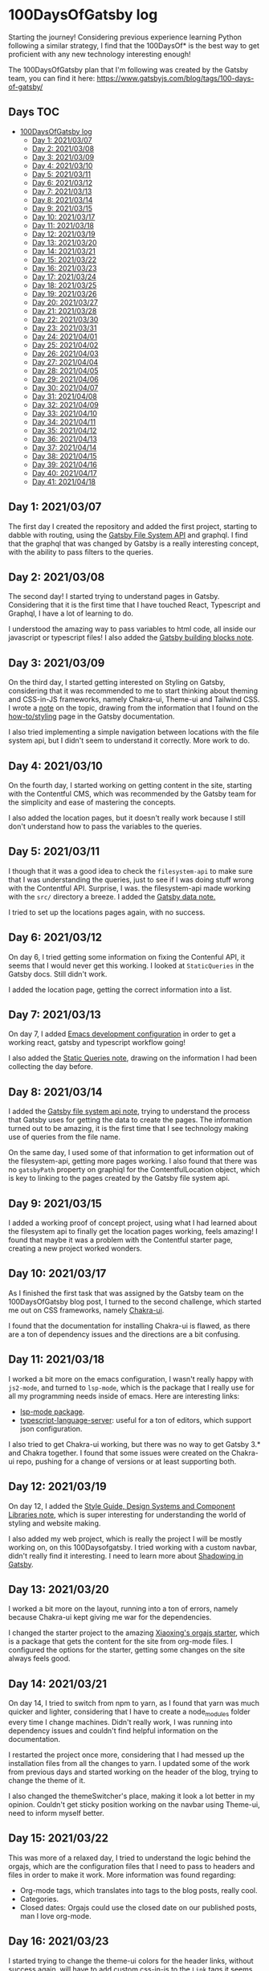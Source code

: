 #+STARTUP: overview
* 100DaysOfGatsby log
  Starting the journey! Considering previous experience learning Python
  following a similar strategy, I find that the 100DaysOf* is the best way to
  get proficient with any new technology interesting enough!

  The 100DaysOfGatsby plan that I'm following was created by the Gatsby team,
  you can find it here: https://www.gatsbyjs.com/blog/tags/100-days-of-gatsby/
  
** Days :TOC:
- [[#100daysofgatsby-log][100DaysOfGatsby log]]
  - [[#day-1-20210307][Day 1: 2021/03/07]]
  - [[#day-2-20210308][Day 2: 2021/03/08]]
  - [[#day-3-20210309][Day 3: 2021/03/09]]
  - [[#day-4-20210310][Day 4: 2021/03/10]]
  - [[#day-5-20210311][Day 5: 2021/03/11]]
  - [[#day-6-20210312][Day 6: 2021/03/12]]
  - [[#day-7-20210313][Day 7: 2021/03/13]]
  - [[#day-8-20210314][Day 8: 2021/03/14]]
  - [[#day-9-20210315][Day 9: 2021/03/15]]
  - [[#day-10-20210317][Day 10: 2021/03/17]]
  - [[#day-11-20210318][Day 11: 2021/03/18]]
  - [[#day-12-20210319][Day 12: 2021/03/19]]
  - [[#day-13-20210320][Day 13: 2021/03/20]]
  - [[#day-14-20210321][Day 14: 2021/03/21]]
  - [[#day-15-20210322][Day 15: 2021/03/22]]
  - [[#day-16-20210323][Day 16: 2021/03/23]]
  - [[#day-17-20210324][Day 17: 2021/03/24]]
  - [[#day-18-20210325][Day 18: 2021/03/25]]
  - [[#day-19-20210326][Day 19: 2021/03/26]]
  - [[#day-20-20210327][Day 20: 2021/03/27]]
  - [[#day-21-20210328][Day 21: 2021/03/28]]
  - [[#day-22-20210330][Day 22: 2021/03/30]]
  - [[#day-23-20210331][Day 23: 2021/03/31]]
  - [[#day-24-20210401][Day 24: 2021/04/01]]
  - [[#day-25-20210402][Day 25: 2021/04/02]]
  - [[#day-26-20210403][Day 26: 2021/04/03]]
  - [[#day-27-20210404][Day 27: 2021/04/04]]
  - [[#day-28-20210405][Day 28: 2021/04/05]]
  - [[#day-29-20210406][Day 29: 2021/04/06]]
  - [[#day-30-20210407][Day 30: 2021/04/07]]
  - [[#day-31-20210408][Day 31: 2021/04/08]]
  - [[#day-32-20210409][Day 32: 2021/04/09]]
  - [[#day-33-20210410][Day 33: 2021/04/10]]
  - [[#day-34-20210411][Day 34: 2021/04/11]]
  - [[#day-35-20210412][Day 35: 2021/04/12]]
  - [[#day-36-20210413][Day 36: 2021/04/13]]
  - [[#day-37-20210414][Day 37: 2021/04/14]]
  - [[#day-38-20210415][Day 38: 2021/04/15]]
  - [[#day-39-20210416][Day 39: 2021/04/16]]
  - [[#day-40-20210417][Day 40: 2021/04/17]]
  - [[#day-41-20210418][Day 41: 2021/04/18]]

** Day 1: 2021/03/07
  The first day I created the repository and added the first project, starting
  to dabble with routing, using the [[file:../org_files/slip-box/20210314170333-gatsby_file_system_api.org][Gatsby File System API]] and graphql. I find
  that the graphql that was changed by Gatsby is a really interesting concept,
  with the ability to pass filters to the queries.

** Day 2: 2021/03/08
  The second day! I started trying to understand pages in Gatsby. Considering
  that it is the first time that I have touched React, Typescript and Graphql, I
  have a lot of learning to do.

  I understood the amazing way to pass variables to html code, all inside our
  javascript or typescript files! I also added the [[https://github.com/Qkessler/100DaysOfGatsby/blob/main/20210308183755-gatsby_building_blocks.org][Gatsby building blocks note]].

** Day 3: 2021/03/09
  On the third day, I started getting interested on Styling on Gatsby,
  considering that it was recommended to me to start thinking about theming and
  CSS-in-JS frameworks, namely Chakra-ui, Theme-ui and Tailwind CSS. I wrote
  a [[https://github.com/Qkessler/100DaysOfGatsby/blob/main/20210309171436-gatsby_styling.org][note]] on the topic, drawing from the information that I found on
  the [[https://www.gatsbyjs.com/docs/how-to/styling][how-to/styling]] page in the Gatsby documentation.

  I also tried implementing a simple navigation between locations with the file
  system api, but I didn't seem to understand it correctly. More work to do.

** Day 4: 2021/03/10
   On the fourth day, I started working on getting content in the site, starting
   with the Contentful CMS, which was recommended by the Gatsby team for the
   simplicity and ease of mastering the concepts.

   I also added the location pages, but it doesn't really work because I still
   don't understand how to pass the variables to the queries.

** Day 5: 2021/03/11
   I though that it was a good idea to check the =filesystem-api= to make sure
   that I was understanding the queries, just to see if I was doing stuff wrong
   with the Contentful API. Surprise, I was. the filesystem-api made working
   with the =src/= directory a breeze. I added the [[https://github.com/Qkessler/100DaysOfGatsby/blob/main/20210311190230-gatsby_data.org][Gatsby data note.]]

   I tried to set up the locations pages again, with no success.

** Day 6: 2021/03/12
   On day 6, I tried getting some information on fixing the Contenful API, it
   seems that I would never get this working. I looked at =StaticQueries= in the
   Gatsby docs. Still didn't work.


   I added the location page, getting the correct information into a list.

** Day 7: 2021/03/13
   On day 7, I added [[https://github.com/Qkessler/100DaysOfGatsby/blob/main/javascript-gatsby-emacs-configuration.org][Emacs development configuration]] in order to get a working
   react, gatsby and typescript workflow going!

   I also added the [[https://github.com/Qkessler/100DaysOfGatsby/blob/main/20210308181323-gatsby_static_queries.org][Static Queries note]], drawing on the information I had been
   collecting the day before.
   
** Day 8: 2021/03/14
   I added the [[https://github.com/Qkessler/100DaysOfGatsby/blob/main/20210314170333-gatsby_file_system_api.org][Gatsby file system api note]], trying to understand the process
   that Gatsby uses for getting the data to create the pages. The information
   turned out to be amazing, it is the first time that I see technology making
   use of queries from the file name.

   On the same day, I used some of that information to get information out of
   the filesystem-api, getting more pages working. I also found that there was
   no =gatsbyPath= property on graphiql for the ContentfulLocation object, which
   is key to linking to the pages created by the Gatsby file system api.

** Day 9: 2021/03/15
   I added a working proof of concept project, using what I had learned about
   the filesystem api to finally get the location pages working, feels amazing!
   I found that maybe it was a problem with the Contentful starter page,
   creating a new project worked wonders.

** Day 10: 2021/03/17
   As I finished the first task that was assigned by the Gatsby team on the
   100DaysOfGatsby blog post, I turned to the second challenge, which started me
   out on CSS frameworks, namely [[https://chakra-ui.com/docs/getting-started][Chakra-ui]].

   I found that the documentation for installing Chakra-ui is flawed, as there
   are a ton of dependency issues and the directions are a bit confusing.

** Day 11: 2021/03/18
   I worked a bit more on the emacs configuration, I wasn't really happy with
   =js2-mode=, and turned to =lsp-mode=, which is the package that I really use
   for all my programming needs inside of emacs. Here are interesting links:

   - [[https://emacs-lsp.github.io/lsp-mode/][lsp-mode package]].
   - [[https://github.com/theia-ide/typescript-language-server][typescript-language-server]]: useful for a ton of editors, which support json configuration.

   I also tried to get Chakra-ui working, but there was no way to get Gatsby 3.*
   and Chakra together. I found that some issues were created on the Chakra-ui
   repo, pushing for a change of versions or at least supporting both.

** Day 12: 2021/03/19
   On day 12, I added
   the [[https://github.com/Qkessler/100DaysOfGatsby/blob/main/20210319190110-style_guide_design_systems_and_component_libraries.org][Style Guide, Design Systems and Component Libraries note]], which is super
   interesting for understanding the world of styling and website making.

   I also added my web project, which is really the project I will be mostly
   working on, on this 100Daysofgatsby. I tried working with a custom navbar,
   didn't really find it interesting. I need to learn more
   about [[https://www.gatsbyjs.com/docs/conceptual/how-shadowing-works/][Shadowing in Gatsby]].
   
** Day 13: 2021/03/20
   I worked a bit more on the layout, running into a ton of errors, namely
   because Chakra-ui kept giving me war for the dependencies.

   I changed the starter project to the amazing [[https://www.huxiaoxing.com/building-a-website-with-org-mode-files][Xiaoxing's orgajs starter]], which
   is a package that gets the content for the site from org-mode files. I
   configured the options for the starter, getting some changes on the site
   always feels good.

** Day 14: 2021/03/21
   On day 14, I tried to switch from npm to yarn, as I found that yarn was much
   quicker and lighter, considering that I have to create a node_modules folder
   every time I change machines. Didn't really work, I was running into
   dependency issues and couldn't find helpful information on the documentation.

   I restarted the project once more, considering that I had messed up the
   installation files from all the changes to yarn. I updated some of the work
   from previous days and started working on the header of the blog, trying to
   change the theme of it.

   I also changed the themeSwitcher's place, making it look a lot better in my
   opinion. Couldn't get sticky position working on the navbar using Theme-ui,
   need to inform myself better.

** Day 15: 2021/03/22
   This was more of a relaxed day, I tried to understand the logic behind the
   orgajs, which are the configuration files that I need to pass to headers and
   files in order to make it work. More information was found regarding:

   - Org-mode tags, which translates into tags to the blog posts, really cool.
   - Categories.
   - Closed dates: Orgajs could use the closed date on our published posts, man
     I love org-mode.

** Day 16: 2021/03/23
   I started trying to change the theme-ui colors for the header links, without
   success again, will have to add custom css-in-js to the =Link= tags it seems.

   The 16th day was amazing. I got to attend to a Gatsby cloud performance
   webinar, and added a note on the notes that I had been taking on the
   webinar: [[https://github.com/Qkessler/100DaysOfGatsby/blob/main/enrique-kesslerm-web/performance_webinar_notes.org][performance webinar notes.]]

** Day 17: 2021/03/24
   I moved the enriquekesslerm.com repo from the 100DaysOfGatsby to its own repo,
   with the intention of using the repository to create my future web page, which
   will contain information about me and some of my writing, getting excited! :smile:

   I had a ton of problems with the moving process, it seems that I need to adapt
   to having starter pages using a lower version of dependencies with:

   #+begin_src bash	
    npm install --force-dependencies
   #+end_src
   
   After successfully moving the project, before running out of time, I started dabbling
   into the creation of my =/about= page. I need to create a content plan before jumping
   to code.

** Day 18: 2021/03/25
   I continued working on the /about page. In order to follow good about page design
   guidelines, I created the [[file:20210325120813-about_pages.org::+title: About pages][about pages note]]. I started dabbling on the use of
   Images in gatsby, which is a spiky topic. Gatsby knows that most of the performance
   issues in modern web apps come from images, and has created a image plugin to
   take care of that, really cool.

   I created a project-show component in order to showcase some of the projects on
   the about page, half acting as a cv.

** Day 19: 2021/03/26
   As I keep on moving with the /about page, I decided on the initial design that I
   linked on previous days. You can find it [[file:about-page-poc.jpg][here.]] I started working on the gradient
   part of the text. Sparked by the initial idea, I found two interesting links:

   - https://www.joshwcomeau.com/react/rainbow-button/: rainbow gradient
     transition inspiration, the idea drawing on react hooks and css variables
     is great. I adapted his work to act as a moving background for my text.
   - https://github.com/system-ui/theme-ui/discussions/1011: some information
     about how to style theme-ui components using css tags.

   With working information, I adapted Josh's work to get a working animated
   gradient text component, which I used to style my name on the /about page.

   #+CAPTION: Moving gradient name!
   #+NAME:   gradient-name
   [[./gradient-name.gif]]

** Day 20: 2021/03/27
   Already on the 20th day! I'm loving the journey and it feels like I'm getting
   more comfortable working with npm, typeScript and Gatsby overall. The project
   tree no longer feels scary.

   I continued working on the /about page, starting to create the components
   filling some of the sections. I did some more work on the project-show component,
   but I ran into some problems trying to use the theme-ui main color theme for
   "styling" the svg. Some of the links that I found useful:

   - [[https://stackoverflow.com/questions/61158924/import-svg-as-a-component-in-gatsby/61161331][Stack overflow answer]].
   - [[https://www.gatsbyjs.com/plugins/gatsby-plugin-react-svg/#gatsby-plugin-react-svg-npm-version][gatsby-plugin-react-svg documentation]].

** Day 21: 2021/03/28
   I continued with the structure of the /about page, with problems. I find that some
   of the posts that are supposed to be format friendly are faulty, I might need to
   restart the project again.

   Some of the problems seem to be coming from the fact that most of the dependencies are
   legacy-deps, which are not secured. I continued with the inclusions of some of the
   projects that I have been working on and tried the optimization of svgs, without success.

   Styling seems hard with the theme-ui configuration, without having our own. I need to
   figure out a way to extend the orga-theme-ui-preset with my styles, or use a min.css file.

** Day 22: 2021/03/30
   Today I kept working trying to understand the theming that is done with
   the default =orga-theme-ui-preset=. I can't seem to understand the shadowing
   of the theme. From the base *Theme-ui* documentation I see that the following
   example should work:
   #+begin_src javascript
        import orga from 'orga-theme-ui-preset/lib/index'


        export default {
          ...orga,
          links: {
            project: {
              color: 'text',
              textDecoration: 'none',
              transition: '0.3s',
              '&:hover': {
                color: 'secondary',
              }
            }
          }
     }
   #+end_src

   This code under =gatsby-plugin-theme-ui/index.js= should provide the 'project' variant
   for Links, but the styling doesn't seem to be applied. Need to do some more digging.
   Today was fun.

** Day 23: 2021/03/31
   I continued trying to tweak the custom =theme= in the starter, but
   I still don't seem to understand the way the creator intended for us to tweak
   his own theme.

   I have tried the definition of variants for some of the components that I wan't
   to create, without success. I have also tried to extend his theme by using the
   ...orga in the index file, no luck. I reached to @xiaoxinghu to clear up the fog
   a bit.

** Day 24: 2021/04/01
   I'm ready to give up, it feels like there is no progress... APRIL FOOLS!
   
   I have finally got a hang of how theme-ui styles its components. Even though
   I couldn't use variants as I would have liked, I was able to create components
   and style them individually, accessing the theme properties with the =sx= prop.

   That said, I finished the projects section in the /about page. I also started
   working on the timeline component for the /about page and finally got a working
   style. I love the initial look, I need to fill in the info soon.

** Day 25: 2021/04/02
   I continued working with the about page, getting a working timeline
   elements, while keeping a consistent styling using theme-ui.

   As I wanted to change the color of the NavLinks to the text color,
   I used the information that I learned from the fight with the
   project-show component in the /about page to change the styling
   using the sx prop, amazing!

** Day 26: 2021/04/03
   Today I got around making the flex component for the /about page. It really
   looks like it's starting to shape up to be a cool page. I'm satisfied by the
   result.

   In order to abstract the code, I also created the =src/constants= folder to
   hold all the constants of the components. That way, in the =about.js= file I
   no longer need to hold the strings for the information.

** Day 27: 2021/04/04
   Today I continued with the /about page, adding the travel map section. The section
   uses =react-leaflet= which is the open-source map solution package for react. The
   entire process was seemless, I added most of the locations I have traveled to, and
   it is bringing amazing memories!

   #+CAPTION: Travel map
   #+NAME:   travel-map
   [[./src/travel-map.png]]

** Day 28: 2021/04/05
   Today I finished some touches on the /about page, created the structure for
   the /projects page and added some of the information needed there.

   I got the idea of slicing the projects list to add the two latest topic to the
   about page. In javaScript, we can use the =slice= function, close to slicing
   iterables in python3.
   #+begin_src javascript
    const latestProjects = projects.slice(0, 2)
   #+end_src

   With the idea I created a component that would use a prop to check whether I
   want to show all the topics or the list sliced. Pretty amazing. I also had
   extra time today and started to work on changing the index page. I modified
   the layout on the /about page configuring the FlexBox layout by theme-ui.
   #+begin_src javascript
   <Box sx={{ display: 'flex', flexWrap: 'wrap' }}>
            <Text pb={4} pr={4} sx={{ flexGrow: 1, flexBasis: 500 }}>{constants.aboutMeText}</Text>
            <StaticImage src="../../assets/images/fotoCV.png"
              alt="Enrique Kessler Martínez"
              placeholder="blurred"
              layout="constrained"
                         sx={{ flexGrow: 1, flexBasis: 0, minWidth: 200, maxWidth: 250, margin: 'auto' }}
            />
          </Box> 
   #+end_src

** Day 29: 2021/04/06
   Today I didn't have much time to work on a big section of the blog. I changed
   the orga-blorg Index page to be at /blog, but the result is not what I expected,
   I will need to check the source code to make sure where the maintainer is using
   the queries for the index page, I couldn't find it easily.

   I also added the test of a blog post: Emacs for writing. I have been searching inside
   the Emacs ecosystem for packages that would improve my writing, considering I intend
   to keep on going with blog post writing and more.

** Day 30: 2021/04/07
   I finally got around understanding how can I override the ='indexPath'= for
   the orga-blorg. The /blog page is turning great. I started looking at search
   inside of Gatsby and I found the interesting [[https://www.gatsbyjs.com/plugins/gatsby-plugin-elasticsearch/][gatsby-plugin-elasticsearch]],
   giving us also react components for accessing the different indexes.

   It is self-hosted, so I need to balance the need to have it out in the world
   vs self-hosted, which is said to increase lots the bundle size.

** Day 31: 2021/04/08
   Today I finally finished implementing the searchBar for my /blog page. The whole
   experience was really rewarding, because the documentation is not great, and I
   had to do a lot of guesswork to get the information about the package right.

   Some of the links that I found especially helpful are the following:
   - https://www.gatsbyjs.com/plugins/gatsby-plugin-elasticsearch/
   - https://medium.com/swlh/building-a-search-bar-for-your-gatsbyjs-site-with-typesense-3e277dc33942
   - https://github.com/typesense/typesense-instantsearch-adapter
   - http://elasticlunr.com/

   I finally settled on the latter, for its ease of implementation and its already
   good examples that can be tweaked.

   [[./src/search-engine.gif]]

** Day 32: 2021/04/09
   Today I finished the post-share component, I have the finished links for: Facebook,
   Twitter, LinkedIn and mailto. I'm happy with the overall result.

   I also added the Edit on Github link, to be able to fork and commit possible typos.
   
** Day 33: 2021/04/10
   I received a mail from the creator of orga.js, which is the engine that I'm using
   to get the content out of the org-mode content files to fill my posts. He had migrated
   to Gatsby v3, which was already a peer dependency of all the packages that I was using.
   
   The migration was pretty much painless, but I seem to keep getting the error of
   changing the title on the posts when one is changed.

** Day 34: 2021/04/11
   Today I didn't really have much time to work with. I continued to change some
   of the configuration, in order to mitigate the title error, without
   success. I might need to change the project to use the new starter again.

   I also added some images to the 100Daysofgatsby post.

** Day 35: 2021/04/12
   I finally fixed the title error, which was originally caused because the
   cache is built on the orgPosts on build, and when I try to change any of them
   the cache turns obsolete. The solution that I came up with is just to remove
   the cache as a prebuild and predevelop script. The possible changes that I
   did on the =package.json= file are the following:

   #+begin_src json
    "scripts": {
    "build": "gatsby build",
    "prebuild": "rm -rf .cache",
    "predevelop": "rm -rf .cache",
    "develop": "gatsby develop",
    "format": "prettier --write \"**/*.{js,jsx,json,md}\"",
    "start": "npm run develop",
    "serve": "gatsby serve",
    "test": "echo \"Write tests! -> https://gatsby.dev/unit-testing \""
  },
   #+end_src

   Note that the scripts with pre as a prefix to the intended script name are
   run before the original script is called. The post prefix does the same for
   running the scripts after the original script.

   I also changed the Projects component to allow for a timeline component if
   the =timeline= prop is passed. I find that checking the date on which the
   project was built is interesting for possible visitors.

   Lastly, I modified the post-share file to remove the "Share with" text, I find
   that having the icons is already enough at the end of the post.

** Day 36: 2021/04/13
   Today I started working on the / page, adapting the /about page to hold less information,
   leaving the Latest Posts and Latest projects to the home page.

   I also changed some of the siteMetadata, in order to access the socialLinks in the footer.
   I can't seem to be able to align the icons in the center of the footer, something weird.

** Day 37: 2021/04/14
   Heavily inspired by [[https://francoisbest.com][François Best]], I continued working on my index page,
   which I seem to finally have struck a cord with. I am really proud of its
   actual state.

   François has this amazing feature for the blog posts that he fathoms as
   Featured.  He marks them with a little icon (with its position set to
   absolute), and the final result is clean and suttle.

   [[./src/francoisbest-post.png]]

   I really liked the layout that he had on his Posts, and I changed my tags to
   be on a flex layout with the date. I also added the little icon on the
   corner, it is just too slick to pass on. Ended up with this:

   [[./src/my-post.png]]

   I also changed the layout on the inside of the posts, to remove the bio and
   center and divide the post-share section. It is now cleaner in my opinion,
   and it is not too charged with information. I changed the footer too :smile:.

   [[./src/footer-post-share.png]]

** Day 38: 2021/04/15
   Today I started working on adding Tags to the projects, I feel that the
   splash of colors is needed for the /projects page, while giving some important
   information to possible visitors. Pretty happy with the result, here is the light
   and dark-mode version.

   I also checked the build using =yarn build= without success. The build doesn't work
   correctly, some of the information is display badly, specially at the footer.

** Day 39: 2021/04/16
   This morning I finally fixed all errors relating the build. For some reason,
   adding a li when it wasn't needed gave the error. Even surrounding it with ul
   didn't improve the situation. If removed all together the error is fixed and
   the website can fully build and serve.

   Just to test it out, I deployed an initial version (without lots of
   information) to Gatsby Cloud. The process was painless, setting up the repo
   and forgetting.

   I also set up an RSS feed for my posts (using [[https://www.gatsbyjs.com/plugins/gatsby-plugin-feed][gatsby-plugin-feed]]),
   configuring the serialize function to work with OrgPosts, my object
   type. Pretty cool package, does a lot of work for you.

   #+begin_src javascript
    { 
      resolve: `gatsby-plugin-feed`,
      options: {
        query: `
          {
            site {
              siteMetadata {
                title
                description
                siteUrl
                site_url: siteUrl
              }
            }
          }
        `,
        feeds: [
          {
            serialize: ({ query: { site, allOrgPost } }) => {
              return allOrgPost.nodes.map(post => {
                return Object.assign({}, post, {
                  title: post.title,
                  date: post.date,
                  url: site.siteMetadata.siteUrl + post.slug,
                  guid: site.siteMetadata.siteUrl + post.slug,
                  custom_elements: [{ "content:encoded": post.html }],
                })
              })
            },
            query: `
              {
                allOrgPost(sort: {fields: date, order: DESC}) {
                   nodes {
                      title
                      excerpt
                      html
                      date(formatString: "MMMM DD, YYYY")
                      slug
                  }
               }
            }
            `,
            output: "/rss.xml",
            title: "Enrique Kessler Martínez's posts",
          },
        ],
      },
    },
   #+end_src

** Day 40: 2021/04/17
   Today was one of those Refactoring days. I find that having some days for
   refactoring some of the code improves the codebase of a projects lots.

   I removed the projects constants from the /projects page and moved the
   information to its own =jsx= file in the /constants folder. I also updated
   the timeline to work differently when used with projects or in the /about
   page. For the /about page, I added cool checkboxes and a headline on the
   events.

   I also finished the /404 page, adding some information from wikipedia and
   guiding users to the / page. I might need to upgrade it some time in the future,
   it should be at least a bit funny :smile:.

** Day 41: 2021/04/18
   Following the refactoring on the day before, I continued updating and refactoring
   the timeline component. Instead of using conditional rendering when an if-else
   situation pops in, just return on if and on else.

   I also added my first Book review blog post: Range by David Epstein. I might
   need to hide most of the mosts when starting with the page, and uploading
   them sequentially.
